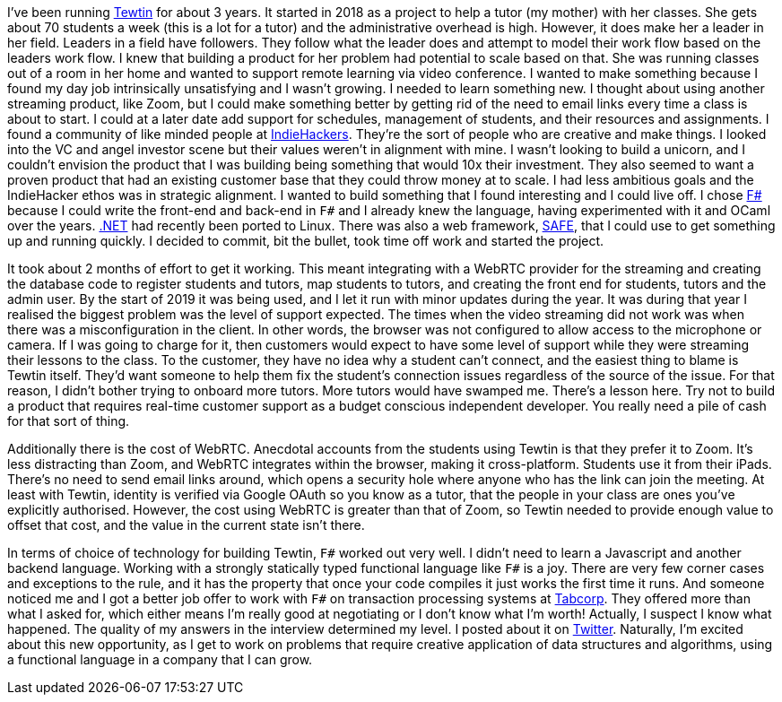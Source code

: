 :description: Tewtin retrospective
:keywords: tewtin, f#, programming, startup
:stylesheet: readthedocs.css
:source-highlighter: pygments

I've been running https://tewtin.com[Tewtin] for about 3 years.
It started in 2018 as a project to help a tutor (my mother) with her classes.
She gets about 70 students a week (this is a lot for a tutor) and the administrative overhead is high.
However, it does make her a leader in her field.
Leaders in a field have followers.
They follow what the leader does and attempt to model their work flow based on the leaders work flow.
I knew that building a product for her problem had potential to scale based on that.
She was running classes out of a room in her home and wanted to support remote learning via video conference.
I wanted to make something because I found my day job intrinsically unsatisfying and I wasn't growing.
I needed to learn something new.
I thought about using another streaming product, like Zoom, but I could make something better by getting rid of the need to email links every time a class is about to start.
I could at a later date add support for schedules, management of students, and their resources and assignments.
I found a community of like minded people at https://www.indiehackers.com/[IndieHackers].
They're the sort of people who are creative and make things.
I looked into the VC and angel investor scene but their values weren't in alignment with mine.
I wasn't looking to build a unicorn, and I couldn't envision the product that I was building being something that would 10x their investment.
They also seemed to want a proven product that had an existing customer base that they could throw money at to scale.
I had less ambitious goals and the IndieHacker ethos was in strategic alignment.
I wanted to build something that I found interesting and I could live off.
I chose https://fsharp.org/[F#] because I could write the front-end and back-end in `F#` and I already knew the language, having experimented with it and OCaml over the years.
https://dotnet.microsoft.com/[.NET] had recently been ported to Linux.
There was also a web framework, https://safe-stack.github.io/[SAFE], that I could use to get something up and running quickly.
I decided to commit, bit the bullet, took time off work and started the project.

It took about 2 months of effort to get it working.
This meant integrating with a WebRTC provider for the streaming and creating the database code to register students and tutors, map students to tutors, and creating the front end for students, tutors and the admin user.
By the start of 2019 it was being used, and I let it run with minor updates during the year.
It was during that year I realised the biggest problem was the level of support expected.
The times when the video streaming did not work was when there was a misconfiguration in the client.
In other words, the browser was not configured to allow access to the microphone or camera.
If I was going to charge for it, then customers would expect to have some level of support while they were streaming their lessons to the class.
To the customer, they have no idea why a student can't connect, and the easiest thing to blame is Tewtin itself.
They'd want someone to help them fix the student's connection issues regardless of the source of the issue.
For that reason, I didn't bother trying to onboard more tutors.
More tutors would have swamped me.
There's a lesson here.
Try not to build a product that requires real-time customer support as a budget conscious independent developer.
You really need a pile of cash for that sort of thing.

Additionally there is the cost of WebRTC.
Anecdotal accounts from the students using Tewtin is that they prefer it to Zoom.
It's less distracting than Zoom, and WebRTC integrates within the browser, making it cross-platform.
Students use it from their iPads.
There's no need to send email links around, which opens a security hole where anyone who has the link can join the meeting.
At least with Tewtin, identity is verified via Google OAuth so you know as a tutor, that the people in your class are ones you've explicitly authorised.
However, the cost using WebRTC is greater than that of Zoom, so Tewtin needed to provide enough value to offset that cost, and the value in the current state isn't there.

In terms of choice of technology for building Tewtin, `F#` worked out very well.
I didn't need to learn a Javascript and another backend language.
Working with a strongly statically typed functional language like `F#` is a joy.
There are very few corner cases and exceptions to the rule, and it has the property that once your code compiles it just works the first time it runs.
And someone noticed me and I got a better job offer to work with `F#` on transaction processing systems at https://tab.com.au[Tabcorp].
They offered more than what I asked for, which either means I'm really good at negotiating or I don't know what I'm worth! Actually, I suspect I know what happened. The quality of my answers in the interview determined my level. I posted about it on https://twitter.com/sashan16/status/1453709925377474574?s=20/[Twitter].
Naturally, I'm excited about this new opportunity, as I get to work on problems that require creative application of data structures and algorithms, using a functional language in a company that I can grow.

